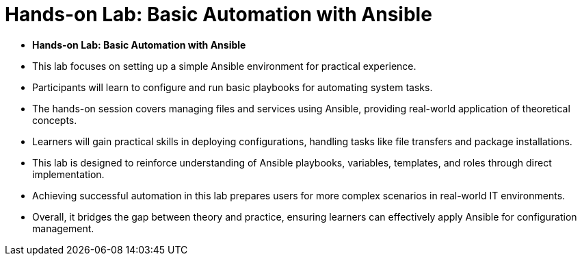 #  Hands-on Lab: Basic Automation with Ansible

- **Hands-on Lab: Basic Automation with Ansible**
  - This lab focuses on setting up a simple Ansible environment for practical experience.
  - Participants will learn to configure and run basic playbooks for automating system tasks.
  - The hands-on session covers managing files and services using Ansible, providing real-world application of theoretical concepts.
  - Learners will gain practical skills in deploying configurations, handling tasks like file transfers and package installations.
  - This lab is designed to reinforce understanding of Ansible playbooks, variables, templates, and roles through direct implementation.
  - Achieving successful automation in this lab prepares users for more complex scenarios in real-world IT environments.
  - Overall, it bridges the gap between theory and practice, ensuring learners can effectively apply Ansible for configuration management.